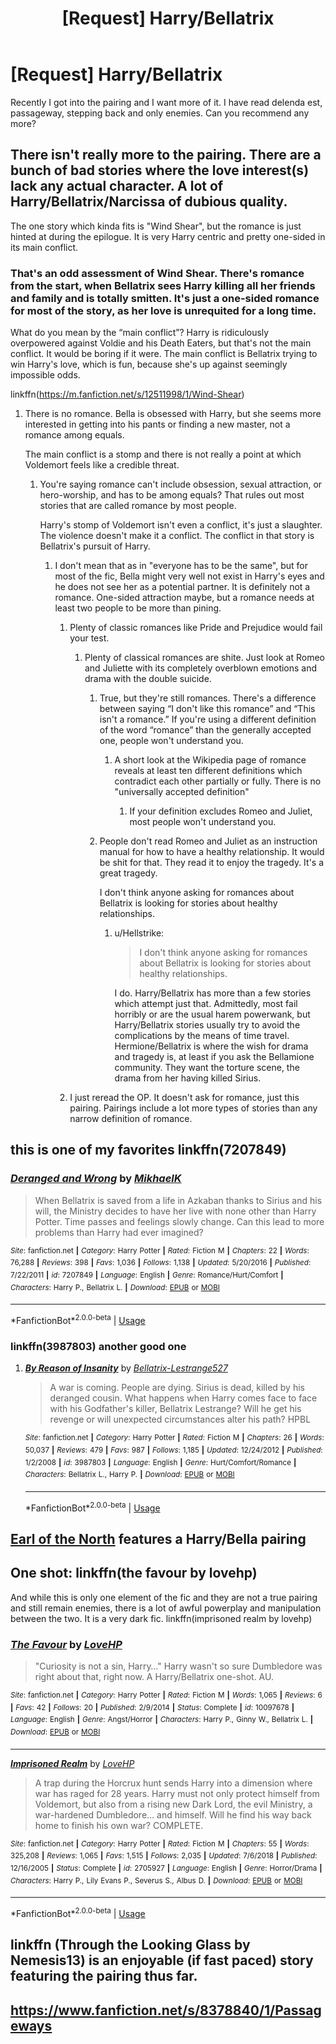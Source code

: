 #+TITLE: [Request] Harry/Bellatrix

* [Request] Harry/Bellatrix
:PROPERTIES:
:Author: dankuzo12
:Score: 6
:DateUnix: 1547923413.0
:DateShort: 2019-Jan-19
:FlairText: Request
:END:
Recently I got into the pairing and I want more of it. I have read delenda est, passageway, stepping back and only enemies. Can you recommend any more?


** There isn't really more to the pairing. There are a bunch of bad stories where the love interest(s) lack any actual character. A lot of Harry/Bellatrix/Narcissa of dubious quality.

The one story which kinda fits is "Wind Shear", but the romance is just hinted at during the epilogue. It is very Harry centric and pretty one-sided in its main conflict.
:PROPERTIES:
:Author: Hellstrike
:Score: 7
:DateUnix: 1547925548.0
:DateShort: 2019-Jan-19
:END:

*** That's an odd assessment of Wind Shear. There's romance from the start, when Bellatrix sees Harry killing all her friends and family and is totally smitten. It's just a one-sided romance for most of the story, as her love is unrequited for a long time.

What do you mean by the “main conflict”? Harry is ridiculously overpowered against Voldie and his Death Eaters, but that's not the main conflict. It would be boring if it were. The main conflict is Bellatrix trying to win Harry's love, which is fun, because she's up against seemingly impossible odds.

linkffn([[https://m.fanfiction.net/s/12511998/1/Wind-Shear]])
:PROPERTIES:
:Author: MTheLoud
:Score: 1
:DateUnix: 1547999874.0
:DateShort: 2019-Jan-20
:END:

**** There is no romance. Bella is obsessed with Harry, but she seems more interested in getting into his pants or finding a new master, not a romance among equals.

The main conflict is a stomp and there is not really a point at which Voldemort feels like a credible threat.
:PROPERTIES:
:Author: Hellstrike
:Score: 3
:DateUnix: 1548006231.0
:DateShort: 2019-Jan-20
:END:

***** You're saying romance can't include obsession, sexual attraction, or hero-worship, and has to be among equals? That rules out most stories that are called romance by most people.

Harry's stomp of Voldemort isn't even a conflict, it's just a slaughter. The violence doesn't make it a conflict. The conflict in that story is Bellatrix's pursuit of Harry.
:PROPERTIES:
:Author: MTheLoud
:Score: 1
:DateUnix: 1548007200.0
:DateShort: 2019-Jan-20
:END:

****** I don't mean that as in "everyone has to be the same", but for most of the fic, Bella might very well not exist in Harry's eyes and he does not see her as a potential partner. It is definitely not a romance. One-sided attraction maybe, but a romance needs at least two people to be more than pining.
:PROPERTIES:
:Author: Hellstrike
:Score: 2
:DateUnix: 1548010482.0
:DateShort: 2019-Jan-20
:END:

******* Plenty of classic romances like Pride and Prejudice would fail your test.
:PROPERTIES:
:Author: MTheLoud
:Score: 1
:DateUnix: 1548011208.0
:DateShort: 2019-Jan-20
:END:

******** Plenty of classical romances are shite. Just look at Romeo and Juliette with its completely overblown emotions and drama with the double suicide.
:PROPERTIES:
:Author: Hellstrike
:Score: 3
:DateUnix: 1548011540.0
:DateShort: 2019-Jan-20
:END:

********* True, but they're still romances. There's a difference between saying “I don't like this romance” and “This isn't a romance.” If you're using a different definition of the word “romance” than the generally accepted one, people won't understand you.
:PROPERTIES:
:Author: MTheLoud
:Score: 2
:DateUnix: 1548011896.0
:DateShort: 2019-Jan-20
:END:

********** A short look at the Wikipedia page of romance reveals at least ten different definitions which contradict each other partially or fully. There is no "universally accepted definition"
:PROPERTIES:
:Author: Hellstrike
:Score: 1
:DateUnix: 1548012353.0
:DateShort: 2019-Jan-20
:END:

*********** If your definition excludes Romeo and Juliet, most people won't understand you.
:PROPERTIES:
:Author: MTheLoud
:Score: 1
:DateUnix: 1548012932.0
:DateShort: 2019-Jan-20
:END:


********* People don't read Romeo and Juliet as an instruction manual for how to have a healthy relationship. It would be shit for that. They read it to enjoy the tragedy. It's a great tragedy.

I don't think anyone asking for romances about Bellatrix is looking for stories about healthy relationships.
:PROPERTIES:
:Author: MTheLoud
:Score: 2
:DateUnix: 1548012215.0
:DateShort: 2019-Jan-20
:END:

********** u/Hellstrike:
#+begin_quote
  I don't think anyone asking for romances about Bellatrix is looking for stories about healthy relationships.
#+end_quote

I do. Harry/Bellatrix has more than a few stories which attempt just that. Admittedly, most fail horribly or are the usual harem powerwank, but Harry/Bellatrix stories usually try to avoid the complications by the means of time travel. Hermione/Bellatrix is where the wish for drama and tragedy is, at least if you ask the Bellamione community. They want the torture scene, the drama from her having killed Sirius.
:PROPERTIES:
:Author: Hellstrike
:Score: 1
:DateUnix: 1548013092.0
:DateShort: 2019-Jan-20
:END:


******* I just reread the OP. It doesn't ask for romance, just this pairing. Pairings include a lot more types of stories than any narrow definition of romance.
:PROPERTIES:
:Author: MTheLoud
:Score: 1
:DateUnix: 1548014041.0
:DateShort: 2019-Jan-20
:END:


** this is one of my favorites linkffn(7207849)
:PROPERTIES:
:Author: SalamanderSteve91
:Score: 2
:DateUnix: 1547930145.0
:DateShort: 2019-Jan-20
:END:

*** [[https://www.fanfiction.net/s/7207849/1/][*/Deranged and Wrong/*]] by [[https://www.fanfiction.net/u/2226155/MikhaelK][/MikhaelK/]]

#+begin_quote
  When Bellatrix is saved from a life in Azkaban thanks to Sirius and his will, the Ministry decides to have her live with none other than Harry Potter. Time passes and feelings slowly change. Can this lead to more problems than Harry had ever imagined?
#+end_quote

^{/Site/:} ^{fanfiction.net} ^{*|*} ^{/Category/:} ^{Harry} ^{Potter} ^{*|*} ^{/Rated/:} ^{Fiction} ^{M} ^{*|*} ^{/Chapters/:} ^{22} ^{*|*} ^{/Words/:} ^{76,288} ^{*|*} ^{/Reviews/:} ^{398} ^{*|*} ^{/Favs/:} ^{1,036} ^{*|*} ^{/Follows/:} ^{1,138} ^{*|*} ^{/Updated/:} ^{5/20/2016} ^{*|*} ^{/Published/:} ^{7/22/2011} ^{*|*} ^{/id/:} ^{7207849} ^{*|*} ^{/Language/:} ^{English} ^{*|*} ^{/Genre/:} ^{Romance/Hurt/Comfort} ^{*|*} ^{/Characters/:} ^{Harry} ^{P.,} ^{Bellatrix} ^{L.} ^{*|*} ^{/Download/:} ^{[[http://www.ff2ebook.com/old/ffn-bot/index.php?id=7207849&source=ff&filetype=epub][EPUB]]} ^{or} ^{[[http://www.ff2ebook.com/old/ffn-bot/index.php?id=7207849&source=ff&filetype=mobi][MOBI]]}

--------------

*FanfictionBot*^{2.0.0-beta} | [[https://github.com/tusing/reddit-ffn-bot/wiki/Usage][Usage]]
:PROPERTIES:
:Author: FanfictionBot
:Score: 1
:DateUnix: 1547930161.0
:DateShort: 2019-Jan-20
:END:


*** linkffn(3987803) another good one
:PROPERTIES:
:Author: SalamanderSteve91
:Score: 1
:DateUnix: 1547931019.0
:DateShort: 2019-Jan-20
:END:

**** [[https://www.fanfiction.net/s/3987803/1/][*/By Reason of Insanity/*]] by [[https://www.fanfiction.net/u/953294/Bellatrix-Lestrange527][/Bellatrix-Lestrange527/]]

#+begin_quote
  A war is coming. People are dying. Sirius is dead, killed by his deranged cousin. What happens when Harry comes face to face with his Godfather's killer, Bellatrix Lestrange? Will he get his revenge or will unexpected circumstances alter his path? HPBL
#+end_quote

^{/Site/:} ^{fanfiction.net} ^{*|*} ^{/Category/:} ^{Harry} ^{Potter} ^{*|*} ^{/Rated/:} ^{Fiction} ^{M} ^{*|*} ^{/Chapters/:} ^{26} ^{*|*} ^{/Words/:} ^{50,037} ^{*|*} ^{/Reviews/:} ^{479} ^{*|*} ^{/Favs/:} ^{987} ^{*|*} ^{/Follows/:} ^{1,185} ^{*|*} ^{/Updated/:} ^{12/24/2012} ^{*|*} ^{/Published/:} ^{1/2/2008} ^{*|*} ^{/id/:} ^{3987803} ^{*|*} ^{/Language/:} ^{English} ^{*|*} ^{/Genre/:} ^{Hurt/Comfort/Romance} ^{*|*} ^{/Characters/:} ^{Bellatrix} ^{L.,} ^{Harry} ^{P.} ^{*|*} ^{/Download/:} ^{[[http://www.ff2ebook.com/old/ffn-bot/index.php?id=3987803&source=ff&filetype=epub][EPUB]]} ^{or} ^{[[http://www.ff2ebook.com/old/ffn-bot/index.php?id=3987803&source=ff&filetype=mobi][MOBI]]}

--------------

*FanfictionBot*^{2.0.0-beta} | [[https://github.com/tusing/reddit-ffn-bot/wiki/Usage][Usage]]
:PROPERTIES:
:Author: FanfictionBot
:Score: 1
:DateUnix: 1547931040.0
:DateShort: 2019-Jan-20
:END:


** [[https://www.fanfiction.net/s/2208427/1/Earl-of-the-North][Earl of the North]] features a Harry/Bella pairing
:PROPERTIES:
:Author: nielswerf001
:Score: 2
:DateUnix: 1547932107.0
:DateShort: 2019-Jan-20
:END:


** One shot: linkffn(the favour by lovehp)

And while this is only one element of the fic and they are not a true pairing and still remain enemies, there is a lot of awful powerplay and manipulation between the two. It is a very dark fic. linkffn(imprisoned realm by lovehp)
:PROPERTIES:
:Author: ello_arry
:Score: 2
:DateUnix: 1547934697.0
:DateShort: 2019-Jan-20
:END:

*** [[https://www.fanfiction.net/s/10097678/1/][*/The Favour/*]] by [[https://www.fanfiction.net/u/245967/LoveHP][/LoveHP/]]

#+begin_quote
  "Curiosity is not a sin, Harry..." Harry wasn't so sure Dumbledore was right about that, right now. A Harry/Bellatrix one-shot. AU.
#+end_quote

^{/Site/:} ^{fanfiction.net} ^{*|*} ^{/Category/:} ^{Harry} ^{Potter} ^{*|*} ^{/Rated/:} ^{Fiction} ^{M} ^{*|*} ^{/Words/:} ^{1,065} ^{*|*} ^{/Reviews/:} ^{6} ^{*|*} ^{/Favs/:} ^{42} ^{*|*} ^{/Follows/:} ^{20} ^{*|*} ^{/Published/:} ^{2/9/2014} ^{*|*} ^{/Status/:} ^{Complete} ^{*|*} ^{/id/:} ^{10097678} ^{*|*} ^{/Language/:} ^{English} ^{*|*} ^{/Genre/:} ^{Angst/Horror} ^{*|*} ^{/Characters/:} ^{Harry} ^{P.,} ^{Ginny} ^{W.,} ^{Bellatrix} ^{L.} ^{*|*} ^{/Download/:} ^{[[http://www.ff2ebook.com/old/ffn-bot/index.php?id=10097678&source=ff&filetype=epub][EPUB]]} ^{or} ^{[[http://www.ff2ebook.com/old/ffn-bot/index.php?id=10097678&source=ff&filetype=mobi][MOBI]]}

--------------

[[https://www.fanfiction.net/s/2705927/1/][*/Imprisoned Realm/*]] by [[https://www.fanfiction.net/u/245967/LoveHP][/LoveHP/]]

#+begin_quote
  A trap during the Horcrux hunt sends Harry into a dimension where war has raged for 28 years. Harry must not only protect himself from Voldemort, but also from a rising new Dark Lord, the evil Ministry, a war-hardened Dumbledore... and himself. Will he find his way back home to finish his own war? COMPLETE.
#+end_quote

^{/Site/:} ^{fanfiction.net} ^{*|*} ^{/Category/:} ^{Harry} ^{Potter} ^{*|*} ^{/Rated/:} ^{Fiction} ^{M} ^{*|*} ^{/Chapters/:} ^{55} ^{*|*} ^{/Words/:} ^{325,208} ^{*|*} ^{/Reviews/:} ^{1,065} ^{*|*} ^{/Favs/:} ^{1,515} ^{*|*} ^{/Follows/:} ^{2,035} ^{*|*} ^{/Updated/:} ^{7/6/2018} ^{*|*} ^{/Published/:} ^{12/16/2005} ^{*|*} ^{/Status/:} ^{Complete} ^{*|*} ^{/id/:} ^{2705927} ^{*|*} ^{/Language/:} ^{English} ^{*|*} ^{/Genre/:} ^{Horror/Drama} ^{*|*} ^{/Characters/:} ^{Harry} ^{P.,} ^{Lily} ^{Evans} ^{P.,} ^{Severus} ^{S.,} ^{Albus} ^{D.} ^{*|*} ^{/Download/:} ^{[[http://www.ff2ebook.com/old/ffn-bot/index.php?id=2705927&source=ff&filetype=epub][EPUB]]} ^{or} ^{[[http://www.ff2ebook.com/old/ffn-bot/index.php?id=2705927&source=ff&filetype=mobi][MOBI]]}

--------------

*FanfictionBot*^{2.0.0-beta} | [[https://github.com/tusing/reddit-ffn-bot/wiki/Usage][Usage]]
:PROPERTIES:
:Author: FanfictionBot
:Score: 1
:DateUnix: 1547934726.0
:DateShort: 2019-Jan-20
:END:


** linkffn (Through the Looking Glass by Nemesis13) is an enjoyable (if fast paced) story featuring the pairing thus far.
:PROPERTIES:
:Score: 2
:DateUnix: 1547950124.0
:DateShort: 2019-Jan-20
:END:


** [[https://www.fanfiction.net/s/8378840/1/Passageways]]
:PROPERTIES:
:Score: -2
:DateUnix: 1547934271.0
:DateShort: 2019-Jan-20
:END:
